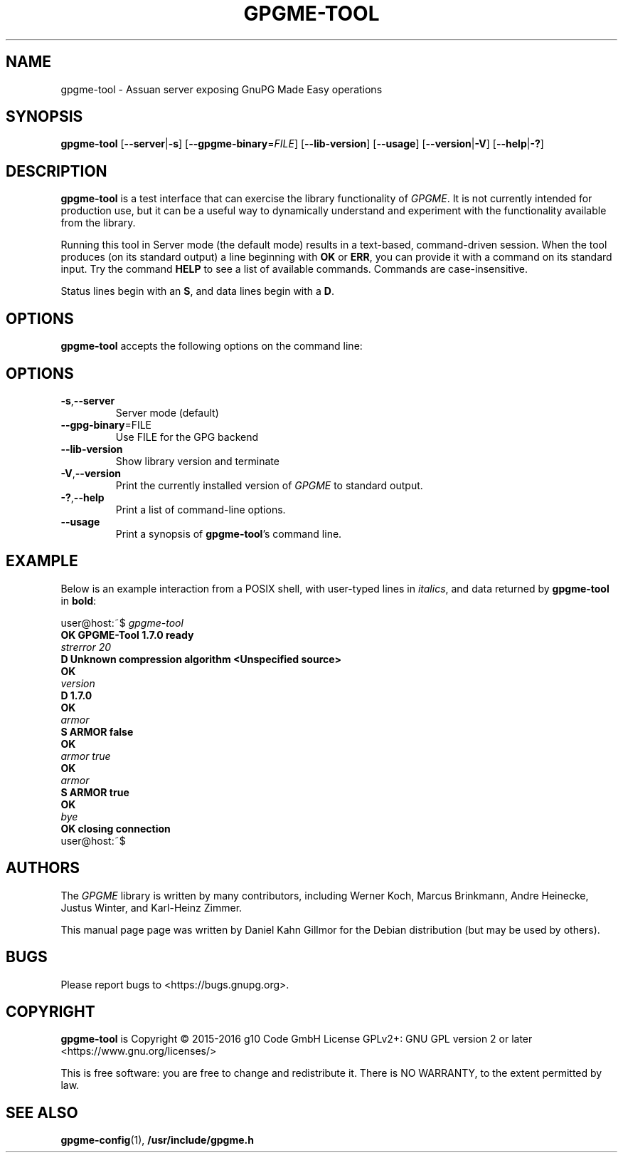.TH GPGME\-TOOL "1" "September 2016" "gpgme-tool 1.7.0" "User Commands"
.SH NAME
gpgme\-tool \- Assuan server exposing GnuPG Made Easy operations

.SH SYNOPSIS
.B  gpgme\-tool
.RB [ \-\-server | \-s ]
.RB [ \-\-gpgme\-binary =\fIFILE\fR]
.RB [ \-\-lib\-version ]
.RB [ \-\-usage ]
.RB [ \-\-version | \-V ]
.RB [ \-\-help | \-? ]

.SH DESCRIPTION
.PP
\fBgpgme\-tool\fP is a test interface that can exercise the library
functionality of \fIGPGME\fP. It is not currently intended for
production use, but it can be a useful way to dynamically understand
and experiment with the functionality available from the library.

Running this tool in Server mode (the default mode) results in a
text-based, command-driven session.  When the tool produces (on its
standard output) a line beginning with
.BR OK " or " ERR ,
you can provide it with a command on its standard input.  Try the
command
.B HELP
to see a list of available commands.  Commands are case-insensitive.

Status lines begin with an
.BR S ,
and data lines begin with a
.BR D .

.SH OPTIONS
.PP
\fBgpgme\-tool\fP accepts the following options on the command line:
.TP
.SH OPTIONS
.TP
.BR \-s , \-\-server
Server mode (default)
.TP
.BR \-\-gpg\-binary =FILE
Use FILE for the GPG backend
.TP
.B \-\-lib\-version
Show library version and terminate
.TP
.BR \-V , \-\-version
Print the currently installed version of \fIGPGME\fP to standard output.
.TP
.BR \-? , \-\-help
Print a list of command\-line options.
.TP
.B \-\-usage
Print a synopsis of \fBgpgme\-tool\fR's command line.

.SH EXAMPLE
.PP
Below is an example interaction from a POSIX shell, with user-typed
lines in \fIitalics\fR, and data returned by \fBgpgme\-tool\fR in
\fBbold\fR:

.nf
user@host:~$ \fIgpgme\-tool
.B OK GPGME\-Tool 1.7.0 ready
.I strerror 20
.B D Unknown compression algorithm <Unspecified source>
.B OK
.I version
.B D 1.7.0
.B OK
.I armor
.B S ARMOR false
.B OK
.I armor true
.B OK
.I armor
.B S ARMOR true
.B OK
.I bye
.B OK closing connection
user@host:~$
.ad

.SH AUTHORS
.PP
The
.I GPGME
library is written by many contributors, including Werner Koch, Marcus
Brinkmann, Andre Heinecke, Justus Winter, and Karl-Heinz Zimmer.
.PP
This manual page page was written by Daniel Kahn Gillmor for the
Debian distribution (but may be used by others).

.SH BUGS
.PP
Please report bugs to <https://bugs.gnupg.org>.

.SH COPYRIGHT
\fBgpgme\-tool\fP is Copyright \(co 2015-2016 g10 Code GmbH License
GPLv2+: GNU GPL version 2 or later <https://www.gnu.org/licenses/>
.PP
This is free software: you are free to change and redistribute it.
There is NO WARRANTY, to the extent permitted by law.

.SH "SEE ALSO"
.BR gpgme\-config (1),
.B /usr/include/gpgme.h
